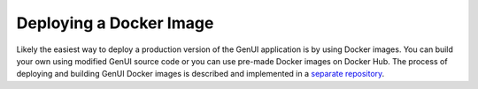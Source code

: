 ..  _install-guide-docker:

Deploying a Docker Image
~~~~~~~~~~~~~~~~~~~~~~~~

Likely the easiest way to deploy a production version of the GenUI application
is by using Docker images. You can build your own using modified GenUI source code
or you can use pre-made Docker images on Docker Hub. The process of deploying
and building GenUI Docker images is described and implemented in a `separate repository
<https://github.com/martin-sicho/genui-docker>`_.

..  todo:: expand this section